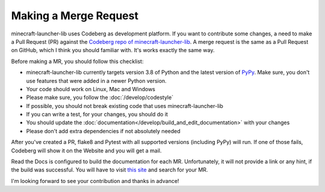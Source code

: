 Making a Merge Request
==========================
minecraft-launcher-lib uses Codeberg as development platform. If you want to contribute some changes, a need to make a Pull Request (PR) against the `Codeberg repo of minecraft-launcher-lib <https://codeberg.org/JakobDev/minecraft-launcher-lib>`_.
A merge request is the same as a Pull Request on GitHub, which I think you should familiar with. It's works exactly the same way.

Before making a MR, you should follow this checklist:

- minecraft-launcher-lib currently targets version 3.8 of Python and the latest version of `PyPy <https://www.pypy.org/>`_. Make sure, you don't use features that were added in a newer Python version.
- Your code should work on Linux, Mac and Windows
- Please make sure, you follow the :doc:`/develop/codestyle`
- If possible, you should not break existing code that uses minecraft-launcher-lib
- If you can write a test, for your changes, you should do it
- You should update the :doc:`documentation</develop/build_and_edit_documentation>` with your changes
- Please don't add extra dependencies if not absolutely needed

After you've created a PR, flake8 and Pytest with all supported versions (including PyPy) will run. If one of those fails, Codeberg will show it on the Website and you will get a mail.

Read the Docs is configured to build the documentation for each MR. Unfortunately, it will not provide a link or any hint, if the build was successful. You will have to visit `this site <https://readthedocs.org/projects/minecraft-launcher-lib/builds>`_ and search for your MR.

I'm looking forward to see your contribution and thanks in advance!
